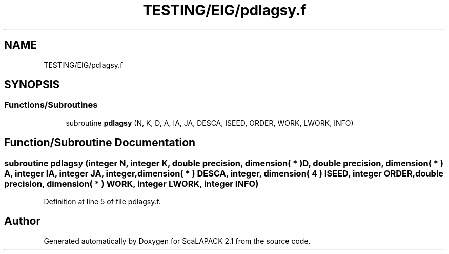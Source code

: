 .TH "TESTING/EIG/pdlagsy.f" 3 "Sat Nov 16 2019" "Version 2.1" "ScaLAPACK 2.1" \" -*- nroff -*-
.ad l
.nh
.SH NAME
TESTING/EIG/pdlagsy.f
.SH SYNOPSIS
.br
.PP
.SS "Functions/Subroutines"

.in +1c
.ti -1c
.RI "subroutine \fBpdlagsy\fP (N, K, D, A, IA, JA, DESCA, ISEED, ORDER, WORK, LWORK, INFO)"
.br
.in -1c
.SH "Function/Subroutine Documentation"
.PP 
.SS "subroutine pdlagsy (integer N, integer K, double precision, dimension( * ) D, double precision, dimension( * ) A, integer IA, integer JA, integer, dimension( * ) DESCA, integer, dimension( 4 ) ISEED, integer ORDER, double precision, dimension( * ) WORK, integer LWORK, integer INFO)"

.PP
Definition at line 5 of file pdlagsy\&.f\&.
.SH "Author"
.PP 
Generated automatically by Doxygen for ScaLAPACK 2\&.1 from the source code\&.
